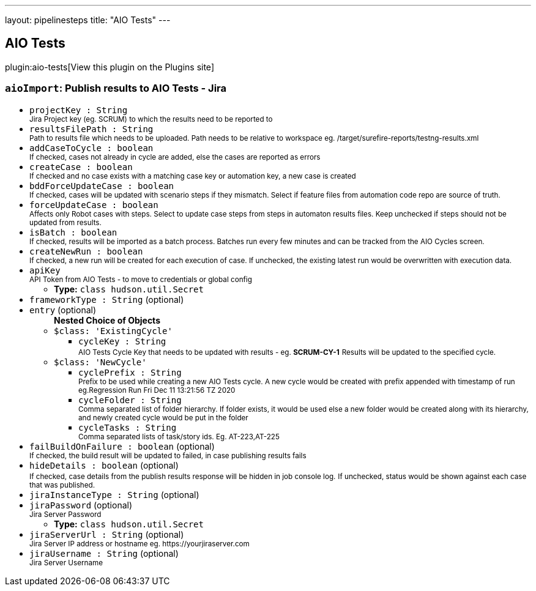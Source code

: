 ---
layout: pipelinesteps
title: "AIO Tests"
---

:notitle:
:description:
:author:
:email: jenkinsci-users@googlegroups.com
:sectanchors:
:toc: left
:compat-mode!:

== AIO Tests

plugin:aio-tests[View this plugin on the Plugins site]

=== `aioImport`: Publish results to AIO Tests - Jira
++++
<ul><li><code>projectKey : String</code>
<div><small>Jira Project key (eg. SCRUM) to which the results need to be reported to</small></div>

</li>
<li><code>resultsFilePath : String</code>
<div><small>Path to results file which needs to be uploaded. Path needs to be relative to workspace eg. /target/surefire-reports/testng-results.xml</small></div>

</li>
<li><code>addCaseToCycle : boolean</code>
<div><small>If checked, cases not already in cycle are added, else the cases are reported as errors</small></div>

</li>
<li><code>createCase : boolean</code>
<div><small>If checked and no case exists with a matching case key or automation key, a new case is created</small></div>

</li>
<li><code>bddForceUpdateCase : boolean</code>
<div><small>If checked, cases will be updated with scenario steps if they mismatch. Select if feature files from automation code repo are source of truth.</small></div>

</li>
<li><code>forceUpdateCase : boolean</code>
<div><small>Affects only Robot cases with steps. Select to update case steps from steps in automaton results files. Keep unchecked if steps should not be updated from results.</small></div>

</li>
<li><code>isBatch : boolean</code>
<div><small>If checked, results will be imported as a batch process. Batches run every few minutes and can be tracked from the AIO Cycles screen.</small></div>

</li>
<li><code>createNewRun : boolean</code>
<div><small>If checked, a new run will be created for each execution of case. If unchecked, the existing latest run would be overwritten with execution data.</small></div>

</li>
<li><code>apiKey</code>
<div><small>API Token from AIO Tests - to move to credentials or global config</small></div>

<ul><li><b>Type:</b> <code>class hudson.util.Secret</code></li>
</ul></li>
<li><code>frameworkType : String</code> (optional)
</li>
<li><code>entry</code> (optional)
<ul><b>Nested Choice of Objects</b>
<li><code>$class: 'ExistingCycle'</code><div>
<ul><li><code>cycleKey : String</code>
<div><small>AIO Tests Cycle Key that needs to be updated with results - eg. <b>SCRUM-CY-1</b></small> <small>Results will be updated to the specified cycle.</small></div>

</li>
</ul></div></li>
<li><code>$class: 'NewCycle'</code><div>
<ul><li><code>cyclePrefix : String</code>
<div><small>Prefix to be used while creating a new AIO Tests cycle. A new cycle would be created with prefix appended with timestamp of run eg.Regression Run Fri Dec 11 13:21:56 TZ 2020</small></div>

</li>
<li><code>cycleFolder : String</code>
<div><small>Comma separated list of folder hierarchy. If folder exists, it would be used else a new folder would be created along with its hierarchy, and newly created cycle would be put in the folder</small></div>

</li>
<li><code>cycleTasks : String</code>
<div><small>Comma separated lists of task/story ids. Eg. AT-223,AT-225</small></div>

</li>
</ul></div></li>
</ul></li>
<li><code>failBuildOnFailure : boolean</code> (optional)
<div><small>If checked, the build result will be updated to failed, in case publishing results fails</small></div>

</li>
<li><code>hideDetails : boolean</code> (optional)
<div><small>If checked, case details from the publish results response will be hidden in job console log.</small> <small>If unchecked, status would be shown against each case that was published.</small></div>

</li>
<li><code>jiraInstanceType : String</code> (optional)
</li>
<li><code>jiraPassword</code> (optional)
<div><small>Jira Server Password</small></div>

<ul><li><b>Type:</b> <code>class hudson.util.Secret</code></li>
</ul></li>
<li><code>jiraServerUrl : String</code> (optional)
<div><small>Jira Server IP address or hostname eg. https://yourjiraserver.com</small></div>

</li>
<li><code>jiraUsername : String</code> (optional)
<div><small>Jira Server Username</small></div>

</li>
</ul>


++++
